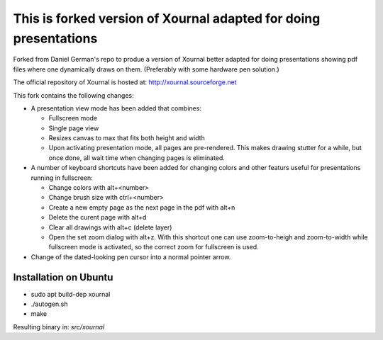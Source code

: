 =================================================================
This is forked version of Xournal adapted for doing presentations
=================================================================

Forked from Daniel German's repo to produe a version of Xournal better adapted for doing presentations showing pdf files where one dynamically draws on them. (Preferably with some hardware pen solution.)

The official repository of Xournal is hosted at: http://xournal.sourceforge.net

This fork contains the following changes:

- A presentation view mode has been added that combines:
  
  * Fullscreen mode
  * Single page view
  * Resizes canvas to max that fits both height and width
  * Upon activating presentation mode, all pages are pre-rendered. This makes drawing stutter for a while, but once done, all wait time when changing pages is eliminated.

- A number of keyboard shortcuts have been added for changing colors and other featurs useful for presentations running in fullscreen:

  * Change colors with alt+<number>
  * Change brush size with ctrl+<number>
  * Create a new empty page as the next page in the pdf with alt+n
  * Delete the curent page with alt+d
  * Clear all drawings with alt+c (delete layer)
  * Open the set zoom dialog with alt+z. With this shortcut one can use zoom-to-heigh and zoom-to-width while fullscreen mode is activated, so the correct zoom for fullscreen is used.
    
- Change of the dated-looking pen cursor into a normal pointer arrow.

Installation on Ubuntu
----------------------

* sudo apt build-dep xournal
* ./autogen.sh
* make

Resulting binary in: `src/xournal`





